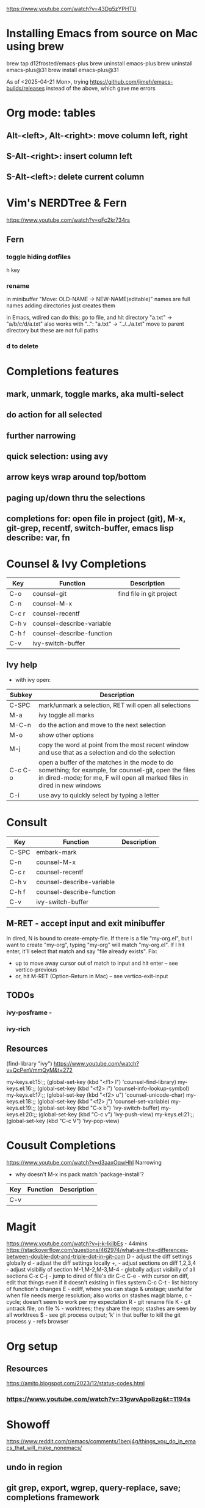 https://www.youtube.com/watch?v=43Dg5zYPHTU

* Installing Emacs from source on Mac using brew
brew tap d12frosted/emacs-plus
brew uninstall emacs-plus
brew uninstall emacs-plus@31
brew install emacs-plus@31

As of <2025-04-21 Mon>, trying https://github.com/jimeh/emacs-builds/releases
instead of the above, which gave me errors

* Org mode: tables
** Alt-<left>, Alt-<right>: move column left, right
** S-Alt-<right>: insert column left
** S-Alt-<left>: delete current column
* Vim's NERDTree & Fern
https://www.youtube.com/watch?v=oFc2kr734rs
** Fern
*** toggle hiding dotfiles
h key
*** rename
in minibuffer "Move: OLD-NAME -> NEW-NAME(editable)"
names are full names
adding directories just creates them

in Emacs, wdired can do this; go to file,
and hit directory "a.txt" -> "a/b/c/d/a.txt"
 also works with "..": "a.txt" -> "../../a.txt" move to parent
directory
but these are not full paths
*** d to delete
* Completions features
** mark, unmark, toggle marks, aka multi-select
** do action for all selected
** further narrowing
** quick selection: using avy
** arrow keys wrap around top/bottom
** paging up/down thru the selections
** completions for: open file in project (git), M-x, git-grep, recentf, switch-buffer, emacs lisp describe: var, fn 
* Counsel & Ivy Completions
|-------+---------------------------+--------------------------|
| Key   | Function                  | Description              |
|-------+---------------------------+--------------------------|
| C-o   | counsel-git               | find file in git project |
| C-n   | counsel-M-x               |                          |
| C-c r | counsel-recentf           |                          |
| C-h v | counsel-describe-variable |                          |
| C-h f | counsel-describe-function |                          |
| C-v   | ivy-switch-buffer         |                          |
|-------+---------------------------+--------------------------|
** Ivy help
 - with ivy open:
|---------+------------------------------------------------------------------------------------------------------------------------------------------------------------------------------------|
| Subkey  | Description                                                                                                                                                                        |
|---------+------------------------------------------------------------------------------------------------------------------------------------------------------------------------------------|
| C-SPC   | mark/unmark a selection, RET will open all selections                                                                                                                              |
| M-a     | ivy toggle all marks                                                                                                                                                               |
| M-C-n   | do the action and move to the next selection                                                                                                                                       |
| M-o     | show other options                                                                                                                                                                 |
| M-j     | copy the word at point from the most recent window and use that as a selection and do the selection                                                                                |
| C-c C-o | open a buffer of the matches in the mode to do something; for example, for counsel-git, open the files in dired-mode; for me, F will open all marked files in dired in new windows |
| C-i     | use avy to quickly select by typing a letter                                                                                                                                       |
|---------+------------------------------------------------------------------------------------------------------------------------------------------------------------------------------------|
* Consult
|-------+---------------------------+-------------|
| Key   | Function                  | Description |
|-------+---------------------------+-------------|
| C-SPC | embark-mark               |             |
| C-n   | counsel-M-x               |             |
| C-c r | counsel-recentf           |             |
| C-h v | counsel-describe-variable |             |
| C-h f | counsel-describe-function |             |
| C-v   | ivy-switch-buffer         |             |
|-------+---------------------------+-------------|

** M-RET - accept input and exit minibuffer
In dired, N is bound to create-empty-file. If there is a file
"my-org.el", but I want to create "my-org", typing "my-org" will match
"my-org.el". If I hit enter, it'll select that match and say "file
already exists".
  Fix:
    - up to move away cursor out of match to input and hit enter --
      see vertico-previous
    - or, hit M-RET (Option-Return in Mac) -- see vertico-exit-input

** TODOs
*** ivy-posframe - 
*** ivy-rich
** Resources
(find-library "ivy")
https://www.youtube.com/watch?v=QcPenVmmQyM&t=272



my-keys.el:15:;; (global-set-key (kbd "<f1> l") 'counsel-find-library)
my-keys.el:16:;; (global-set-key (kbd "<f2> i") 'counsel-info-lookup-symbol)
my-keys.el:17:;; (global-set-key (kbd "<f2> u") 'counsel-unicode-char)
my-keys.el:18:;; (global-set-key (kbd "<f2> j") 'counsel-set-variable)
my-keys.el:19:;; (global-set-key (kbd "C-x b") 'ivy-switch-buffer)
my-keys.el:20:;; (global-set-key (kbd "C-c v") 'ivy-push-view)
my-keys.el:21:;; (global-set-key (kbd "C-c V") 'ivy-pop-view)

* Cousult Completions
https://www.youtube.com/watch?v=d3aaxOqwHhI
Narrowing

- why doesn't M-x ins pack match 'package-install'?

|-----+----------+-------------|
| Key | Function | Description |
|-----+----------+-------------|
| C-v |          |             |
|-----+----------+-------------|

* Magit
https://www.youtube.com/watch?v=j-k-lkilbEs - 44mins
https://stackoverflow.com/questions/462974/what-are-the-differences-between-double-dot-and-triple-dot-in-git-com
D - adjust the diff settings globally
d - adjust the diff settings locally
+, - adjust sections on diff
1,2,3,4 - adjust visibiliy of section
M-1,M-2,M-3,M-4 - globally adjust visibiliy of all sections
C-x C-j - jump to dired of file's dir
C-c C-e - with cursor on diff, edit that things even if it doesn't
existing in files system
C-c C-t - list history of function's changes
E - ediff, where you can stage & unstage; useful for when file needs
merge resolution; also works on stashes
magit blame, c - cycle; doesn't seem to work per my expectation
R - git rename file 
K - git untrack file, on file
% - worktrees; they share the repo; stashes are seen by all worktrees
$ - see git process output; 'k' in that buffer to kill the git process
y - refs browser
* Org setup
** Resources
https://amitp.blogspot.com/2023/12/status-codes.html
*** https://www.youtube.com/watch?v=31gwvApo8zg&t=1194s

* Showoff
https://www.reddit.com/r/emacs/comments/1benj4g/things_you_do_in_emacs_that_will_make_nonemacs/
** undo in region
** git grep, export, wgrep, query-replace, save; completions framework
** extensions: defadvice, replace fn, hooks
** defmacro
** keyboard macros
** org mode: outline mode show/hide globally, todo states, C-c o = see todos only
** magit
** yas snippet
** multi-cursor
** browse kill ring
** follow-mode
** 
* Shell debug
ansi-color-for-comint-mode-off
comint-output-filter
